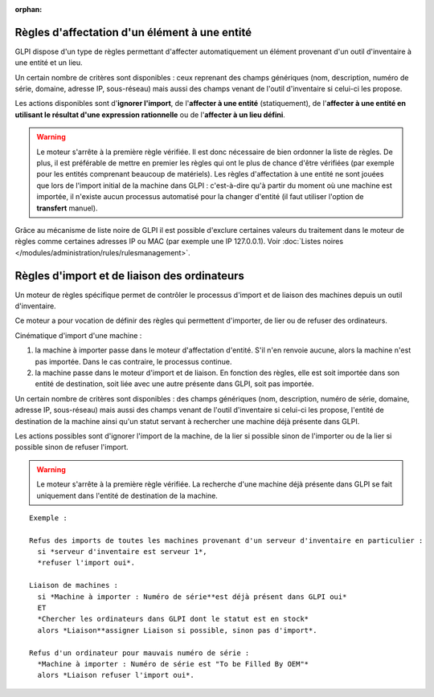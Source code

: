 .. not included in any toctree, but "included" with link

:orphan:

Règles d'affectation d'un élément à une entité
----------------------------------------------

GLPI dispose d'un type de règles permettant d'affecter automatiquement un élément provenant d'un outil d'inventaire à une entité et un lieu.

Un certain nombre de critères sont disponibles : ceux reprenant des champs génériques (nom, description, numéro de série, domaine, adresse IP, sous-réseau) mais aussi des champs venant de l'outil d'inventaire si celui-ci les propose.

Les actions disponibles sont d'\ **ignorer l'import**, de l'\ **affecter à une entité** (statiquement), de l'\ **affecter à une entité en utilisant le résultat d'une expression rationnelle** ou de l'\ **affecter à un lieu défini**.

.. warning:: Le moteur s'arrête à la première règle vérifiée. Il est donc nécessaire de bien ordonner la liste de règles. De plus, il est préférable de mettre en premier les règles qui ont le plus de chance d'être vérifiées (par exemple pour les entités comprenant beaucoup de matériels). Les règles d'affectation à une entité ne sont jouées que lors de l'import initial de la machine dans GLPI : c'est-à-dire qu'à partir du moment où une machine est importée, il n'existe aucun processus automatisé pour la changer d'entité (il faut utiliser l'option de **transfert** manuel).

Grâce au mécanisme de liste noire de GLPI il est possible d'exclure certaines valeurs du traitement dans le moteur de règles comme certaines adresses IP ou MAC (par exemple une IP 127.0.0.1). Voir :doc:`Listes noires </modules/administration/rules/rulesmanagement>`.

Règles d'import et de liaison des ordinateurs
---------------------------------------------

Un moteur de règles spécifique permet de contrôler le processus d'import et de liaison des machines depuis un outil d'inventaire.

Ce moteur a pour vocation de définir des règles qui permettent d'importer, de lier ou de refuser des ordinateurs.

Cinématique d'import d'une machine :

1. la machine à importer passe dans le moteur d'affectation d'entité.  S'il n'en renvoie aucune, alors la machine n'est pas importée. Dans le cas contraire, le processus continue.
2. la machine passe dans le moteur d'import et de liaison. En fonction des règles, elle est soit importée dans son entité de destination, soit liée avec une autre présente dans GLPI, soit pas importée.

Un certain nombre de critères sont disponibles : des champs génériques (nom, description, numéro de série, domaine, adresse IP, sous-réseau) mais aussi des champs venant de l'outil d'inventaire si celui-ci les propose, l'entité de destination de la machine ainsi qu'un statut servant à rechercher une machine déjà présente dans GLPI.

Les actions possibles sont d'ignorer l'import de la machine, de la lier si possible sinon de l'importer ou de la lier si possible sinon de refuser l'import.

.. warning:: Le moteur s'arrête à la première règle vérifiée. La recherche d'une machine déjà présente dans GLPI se fait uniquement dans l'entité de destination de la machine.

::

    Exemple :

    Refus des imports de toutes les machines provenant d'un serveur d'inventaire en particulier :
      si *serveur d'inventaire est serveur 1*,
      *refuser l'import oui*.

    Liaison de machines : 
      si *Machine à importer : Numéro de série**est déjà présent dans GLPI oui* 
      ET 
      *Chercher les ordinateurs dans GLPI dont le statut est en stock* 
      alors *Liaison**assigner Liaison si possible, sinon pas d'import*.

    Refus d'un ordinateur pour mauvais numéro de série : 
      *Machine à importer : Numéro de série est "To be Filled By OEM"* 
      alors *Liaison refuser l'import oui*.

